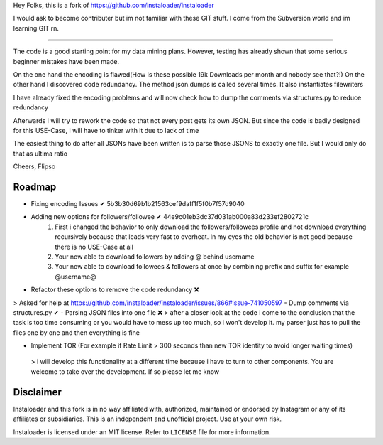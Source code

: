 ﻿Hey Folks,
this is a fork of https://github.com/instaloader/instaloader

I would ask to become contributer but im not familiar with these GIT stuff. I come from the Subversion world and im learning GIT rn.

----------

The code is a good starting point for my data mining plans. However, testing has already shown that some serious beginner mistakes have been made.

On the one hand the encoding is flawed(How is these possible 19k Downloads per month and nobody see that?!) On the other hand I discovered code redundancy. The method json.dumps is called several times. It also instantiates filewriters

I have already fixed the encoding problems and will now check how to dump the comments via structures.py to reduce redundancy

Afterwards I will try to rework the code so that not every post gets its own JSON. But since the code is badly designed for this USE-Case, I will have to tinker with it due to lack of time

The easiest thing to do after all JSONs have been written is to parse those JSONS to exactly one file. But I would only do that as ultima ratio

Cheers,
Flipso

Roadmap
----------
- Fixing encoding Issues ✔ 5b3b30d69b1b21563cef9daff1f5f0b7f57d9040
- Adding new options for followers/followee ✔ 44e9c01eb3dc37d031ab000a83d233ef2802721c
   1. First i changed the behavior to only download the followers/followees profile and not download everything recursively because that leads very fast to overheat. In my eyes the old behavior is not good because there is no USE-Case at all
   2. Your now able to download followers by adding @ behind username
   3. Your now able to download followees & followers at once by combining prefix and suffix for example @username@
- Refactor these options to remove the code redundancy ❌ 
> Asked for help at https://github.com/instaloader/instaloader/issues/866#issue-741050597
- Dump comments via structures.py ✔
- Parsing JSON files into one file ❌
> after a closer look at the code i come to the conclusion that the task is too time consuming or you would have to mess up too much, so i won't develop it. my parser just has to pull the files one by one and then everything is fine

- Implement TOR (For example if Rate Limit > 300 seconds than new TOR identity to avoid longer waiting times)
 > i will develop this functionality at a different time because i have to turn to other components. You are welcome to take over the development. If so please let me know

Disclaimer
----------

.. disclaimer-start

Instaloader and this fork is in no way affiliated with, authorized, maintained or endorsed by Instagram or any of its affiliates or
subsidiaries. This is an independent and unofficial project. Use at your own risk.

Instaloader is licensed under an MIT license. Refer to ``LICENSE`` file for more information.

.. disclaimer-end

